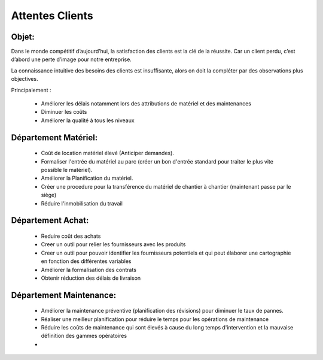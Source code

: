 Attentes Clients
================
Objet:
------

Dans le monde compétitif d’aujourd’hui, la satisfaction des clients est la clé de la réussite. Car un client perdu, c’est d’abord une perte d’image pour notre entreprise. 

La connaissance intuitive des besoins des clients est insuffisante, alors on doit la compléter par des observations plus objectives. 

Principalement :

 - Améliorer les délais notamment lors des attributions de matériel et des maintenances
 - Diminuer les coûts
 - Améliorer la qualité à tous les niveaux

Département Matériel:
---------------------
 - Coût de location matériel élevé (Anticiper demandes).
 - Formaliser l'entrée du matériel au parc (créer un bon d'entrée standard pour traiter le plus vite possible le matériel).
 - Améliorer la Planification du matériel.
 - Créer une procedure pour la transférence du matériel de chantier à chantier (maintenant passe par le siège)
 - Réduire l'inmobilisation du travail
 
Département Achat:
------------------
 - Reduire coût des achats
 - Creer un outil pour relier les fournisseurs avec les produits
 - Creer un outil pour pouvoir identifier les fournisseurs potentiels et qui peut élaborer une cartographie en fonction des différentes variables
 - Améliorer la formalisation des contrats
 - Obtenir réduction des délais de livraison

Département Maintenance:
------------------------
 - Améliorer la maintenance préventive (planification des révisions) pour diminuer le taux de pannes.
 - Réaliser une meilleur planification pour réduire le temps pour les opérations de maintenance
 - Réduire les coûts de maintenance qui sont élevés à cause du long temps d'intervention et la mauvaise définition des gammes opératoires
 - 
